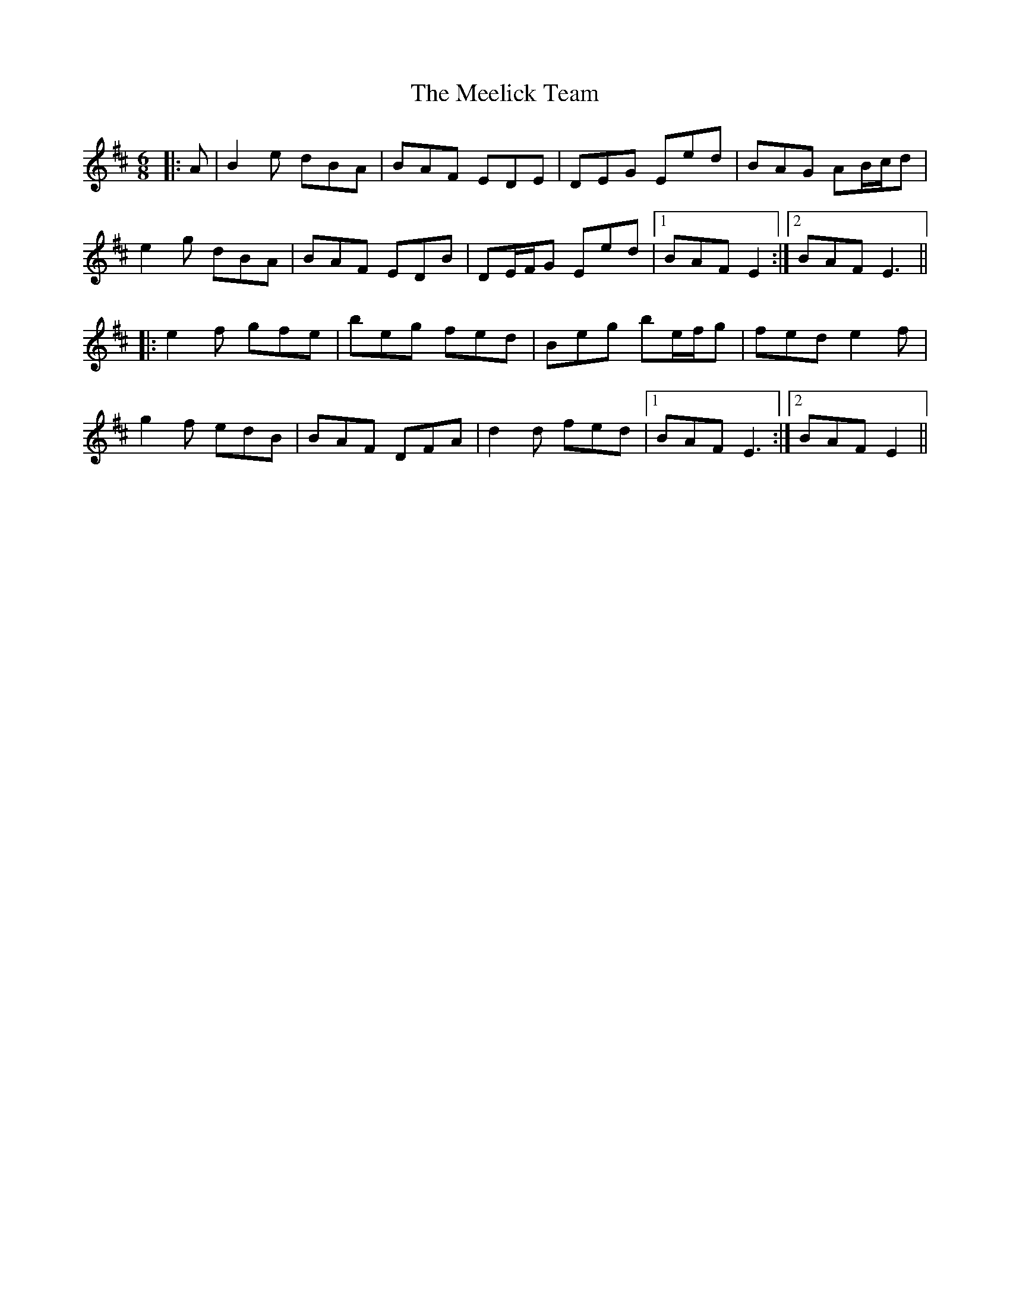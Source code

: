 X: 26226
T: Meelick Team, The
R: jig
M: 6/8
K: Edorian
|:A|B2 e dBA|BAF EDE|DEG Eed|BAG AB/c/d|
e2 g dBA|BAF EDB|DE/F/G Eed|1 BAF E2:|2 BAF E3||
|:e2 f gfe|beg fed|Beg be/f/g|fed e2 f|
g2 f edB|BAF DFA|d2 d fed|1 BAF E3:|2 BAF E2||

